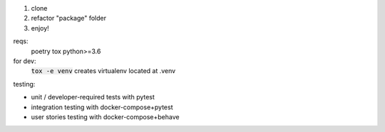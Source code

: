 .. image:: https://travis-ci.org/pwoolvett/petri.svg?branch=master
    :target: https://travis-ci.org/pwoolvett/petri
    :alt: Build Status

.. image:: https://api.codeclimate.com/v1/badges/f0f976249fae332a0bab/test_coverage
   :target: https://codeclimate.com/github/pwoolvett/petri/test_coverage
   :alt: Test Coverage


.. image:: https://api.codeclimate.com/v1/badges/f0f976249fae332a0bab/maintainability
   :target: https://codeclimate.com/github/pwoolvett/petri/maintainability
   :alt: Maintainability


1. clone
2. refactor "package" folder
3. enjoy!


reqs:
  poetry
  tox
  python>=3.6

for dev:
  :code:`tox -e venv` creates virtualenv located at .venv

testing:

- unit / developer-required tests with pytest
- integration testing with docker-compose+pytest
- user stories testing with docker-compose+behave
